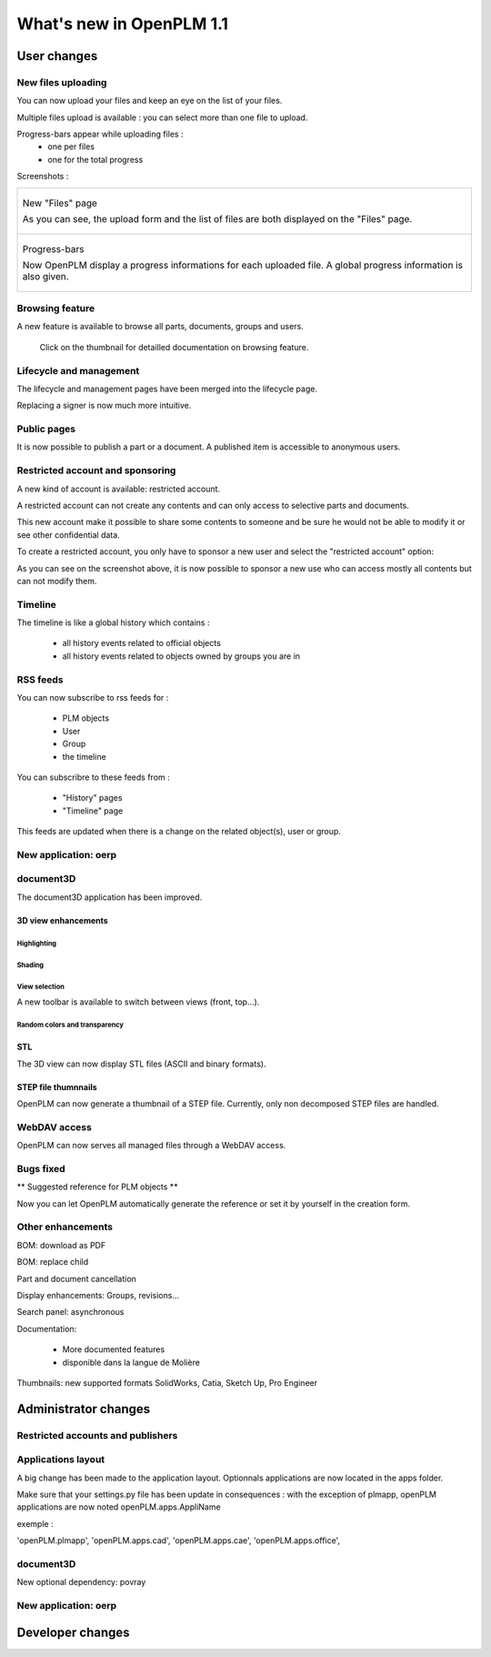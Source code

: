 .. _whatsnew-1.1:

.. Images come later, once we are sure we would not have to update them ;)

=========================
What's new in OpenPLM 1.1
=========================

User changes
===============

New files uploading
-------------------

You can now upload your files and keep an eye on the list of your files.

Multiple files upload is available :
you can select more than one file to upload.

Progress-bars appear while uploading files :
  * one per files

  * one for the total progress

Screenshots :

.. list-table::

    * - .. figure:: images/Capture_openPLM_file_add.png
           :width: 100%
           :align: center    

           New "Files" page
    
           As you can see, the upload form and the list of files are both displayed on the "Files" page.

    * - .. figure:: images/Capture_openPLM_file_progress.png
           :width: 100%
           :align: center
    
           Progress-bars
           
           Now OpenPLM display a progress informations for each uploaded file. A global progress information is also given.
    


Browsing feature
------------------

A new feature is available to browse all parts, documents, groups and users.

.. figure:: user/images/thumbnails/browse.png
    :target: user/features/browse.html#browse
    
    Click on the thumbnail for detailled documentation on browsing feature.


Lifecycle and management
-------------------------

The lifecycle and management pages have been merged into the lifecycle page.

Replacing a signer is now much more intuitive.



Public pages
----------------

It is now possible to publish a part or a document. A published item is accessible to
anonymous users.


Restricted account and sponsoring
--------------------------------------

A new kind of account is available: restricted account.

A restricted account can not create any contents and can only access to selective 
parts and documents.

This new account make it possible to share some contents to someone and be sure he
would not be able to modify it or see other confidential data.

To create a restricted account, you only have to sponsor a new user and
select the "restricted account" option:

.. todo:: image

As you can see on the screenshot above, it is now possible to sponsor a
new use who can access mostly all contents but can not modify them.

Timeline
---------

The timeline is like a global history which contains :

 * all history events related to official objects
 * all history events related to objects owned by groups you are in
 

RSS feeds
----------

You can now subscribe to rss feeds for :

 * PLM objects
 * User
 * Group
 * the timeline

You can subscribre to these feeds from :

 * "History" pages
 * "Timeline" page

This feeds are updated when there is a change on the related object(s), user or group.


New application: oerp
---------------------


document3D
-----------

The document3D application has been improved.

3D view enhancements
+++++++++++++++++++++


Highlighting
~~~~~~~~~~~~~~~

.. todo:: screenshots, gifs

Shading
~~~~~~~~~~

.. todo:: screenshots

View selection
~~~~~~~~~~~~~~

A new toolbar is available to switch between views (front, top...).

.. todo:: screenshots

Random colors and transparency
~~~~~~~~~~~~~~~~~~~~~~~~~~~~~~~

.. todo:: screenshots

STL 
++++++++++++++

The 3D view can now display STL files (ASCII and binary formats).


STEP file thumnnails
+++++++++++++++++++++

OpenPLM can now generate a thumbnail of a STEP file. Currently, only
non decomposed STEP files are handled.

.. todo:: example

WebDAV access
--------------

OpenPLM can now serves all managed files through a WebDAV access.


Bugs fixed
------------

** Suggested reference for PLM objects **

Now you can let OpenPLM automatically generate the reference or 
set it by yourself in the creation form.



Other enhancements
--------------------

BOM: download as PDF

BOM: replace child

Part and document cancellation

Display enhancements:
Groups, revisions...

Search panel: asynchronous

Documentation: 

    * More documented features
    * disponible dans la langue de Molière


Thumbnails: new supported formats
SolidWorks, Catia, Sketch Up, Pro Engineer 


Administrator changes
=======================

Restricted accounts and publishers
-----------------------------------

Applications layout
-------------------

A big change has been made to the application layout. Optionnals applications
are now located in the apps folder.

Make sure that your settings.py file has been update in consequences : 
with the exception of plmapp, openPLM applications are now noted openPLM.apps.AppliName

exemple : 

'openPLM.plmapp',
'openPLM.apps.cad',
'openPLM.apps.cae',
'openPLM.apps.office',

document3D
-----------

New optional dependency: povray

New application: oerp
----------------------

Developer changes
==================


